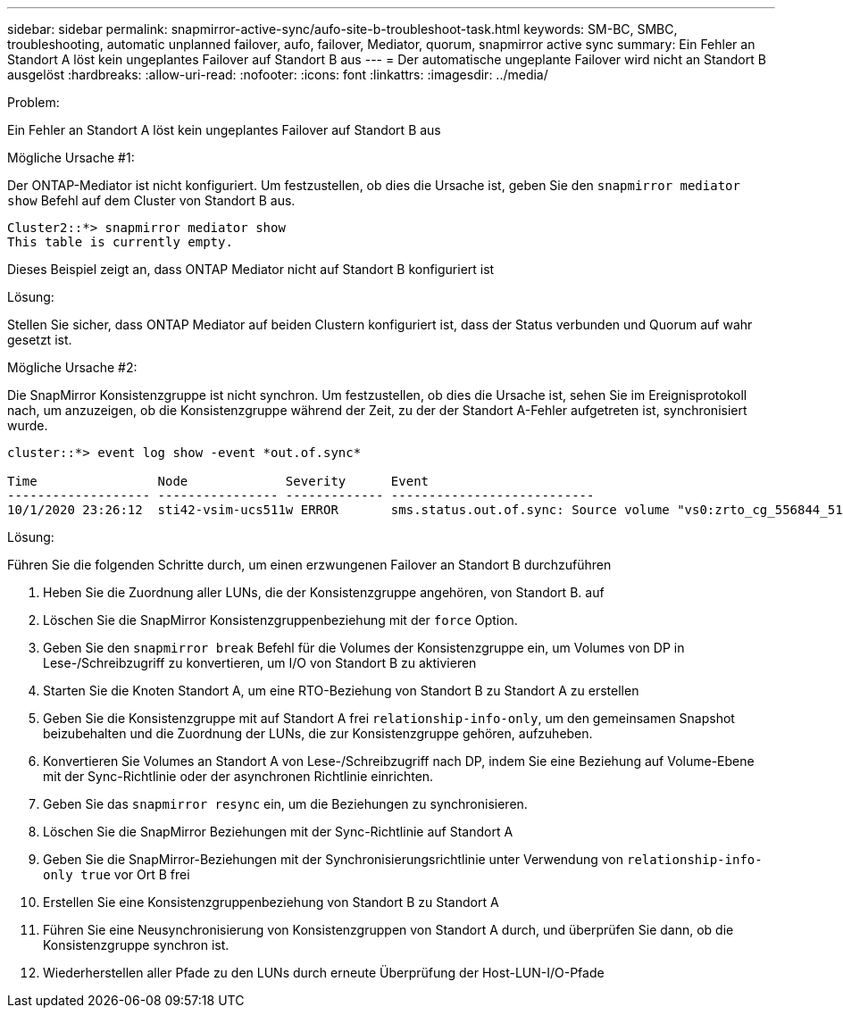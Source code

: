 ---
sidebar: sidebar 
permalink: snapmirror-active-sync/aufo-site-b-troubleshoot-task.html 
keywords: SM-BC, SMBC, troubleshooting, automatic unplanned failover, aufo, failover, Mediator, quorum, snapmirror active sync 
summary: Ein Fehler an Standort A löst kein ungeplantes Failover auf Standort B aus 
---
= Der automatische ungeplante Failover wird nicht an Standort B ausgelöst
:hardbreaks:
:allow-uri-read: 
:nofooter: 
:icons: font
:linkattrs: 
:imagesdir: ../media/


.Problem:
[role="lead"]
Ein Fehler an Standort A löst kein ungeplantes Failover auf Standort B aus

.Mögliche Ursache #1:
Der ONTAP-Mediator ist nicht konfiguriert. Um festzustellen, ob dies die Ursache ist, geben Sie den `snapmirror mediator show` Befehl auf dem Cluster von Standort B aus.

....
Cluster2::*> snapmirror mediator show
This table is currently empty.
....
Dieses Beispiel zeigt an, dass ONTAP Mediator nicht auf Standort B konfiguriert ist

.Lösung:
Stellen Sie sicher, dass ONTAP Mediator auf beiden Clustern konfiguriert ist, dass der Status verbunden und Quorum auf wahr gesetzt ist.

.Mögliche Ursache #2:
Die SnapMirror Konsistenzgruppe ist nicht synchron. Um festzustellen, ob dies die Ursache ist, sehen Sie im Ereignisprotokoll nach, um anzuzeigen, ob die Konsistenzgruppe während der Zeit, zu der der Standort A-Fehler aufgetreten ist, synchronisiert wurde.

....
cluster::*> event log show -event *out.of.sync*

Time                Node             Severity      Event
------------------- ---------------- ------------- ---------------------------
10/1/2020 23:26:12  sti42-vsim-ucs511w ERROR       sms.status.out.of.sync: Source volume "vs0:zrto_cg_556844_511u_RW1" and destination volume "vs1:zrto_cg_556881_511w_DP1" with relationship UUID "55ab7942-03e5-11eb-ba5a-005056a7dc14" is in "out-of-sync" status due to the following reason: "Transfer failed."
....
.Lösung:
Führen Sie die folgenden Schritte durch, um einen erzwungenen Failover an Standort B durchzuführen

. Heben Sie die Zuordnung aller LUNs, die der Konsistenzgruppe angehören, von Standort B. auf
. Löschen Sie die SnapMirror Konsistenzgruppenbeziehung mit der `force` Option.
. Geben Sie den `snapmirror break` Befehl für die Volumes der Konsistenzgruppe ein, um Volumes von DP in Lese-/Schreibzugriff zu konvertieren, um I/O von Standort B zu aktivieren
. Starten Sie die Knoten Standort A, um eine RTO-Beziehung von Standort B zu Standort A zu erstellen
. Geben Sie die Konsistenzgruppe mit auf Standort A frei `relationship-info-only`, um den gemeinsamen Snapshot beizubehalten und die Zuordnung der LUNs, die zur Konsistenzgruppe gehören, aufzuheben.
. Konvertieren Sie Volumes an Standort A von Lese-/Schreibzugriff nach DP, indem Sie eine Beziehung auf Volume-Ebene mit der Sync-Richtlinie oder der asynchronen Richtlinie einrichten.
. Geben Sie das `snapmirror resync` ein, um die Beziehungen zu synchronisieren.
. Löschen Sie die SnapMirror Beziehungen mit der Sync-Richtlinie auf Standort A
. Geben Sie die SnapMirror-Beziehungen mit der Synchronisierungsrichtlinie unter Verwendung von `relationship-info-only true` vor Ort B frei
. Erstellen Sie eine Konsistenzgruppenbeziehung von Standort B zu Standort A
. Führen Sie eine Neusynchronisierung von Konsistenzgruppen von Standort A durch, und überprüfen Sie dann, ob die Konsistenzgruppe synchron ist.
. Wiederherstellen aller Pfade zu den LUNs durch erneute Überprüfung der Host-LUN-I/O-Pfade

